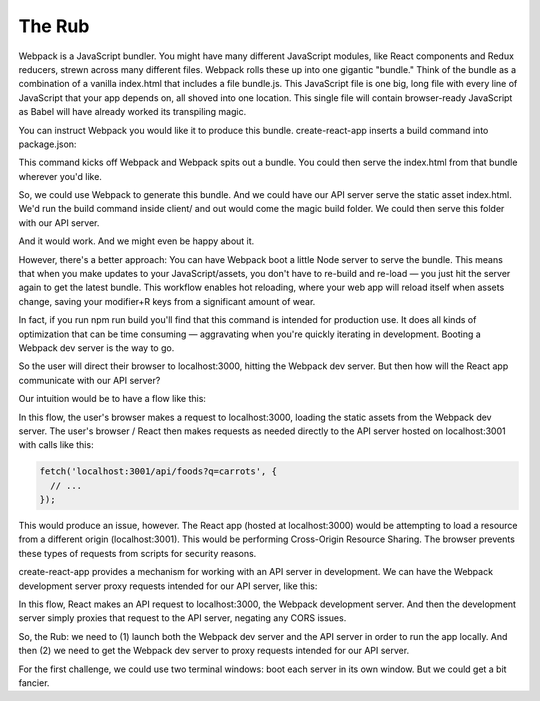 The Rub
===========

Webpack is a JavaScript bundler. You might have many different JavaScript modules, like React components and Redux reducers, strewn across many different files. Webpack rolls these up into one gigantic "bundle." Think of the bundle as a combination of a vanilla index.html that includes a file bundle.js. This JavaScript file is one big, long file with every line of JavaScript that your app depends on, all shoved into one location. This single file will contain browser-ready JavaScript as Babel will have already worked its transpiling magic.

You can instruct Webpack you would like it to produce this bundle. create-react-app inserts a build command into package.json:

.. code-block:: bash
	$ npm run build


This command kicks off Webpack and Webpack spits out a bundle. You could then serve the index.html from that bundle wherever you'd like.

So, we could use Webpack to generate this bundle. And we could have our API server serve the static asset index.html. We'd run the build command inside client/ and out would come the magic build folder. We could then serve this folder with our API server.

And it would work. And we might even be happy about it.

However, there's a better approach: You can have Webpack boot a little Node server to serve the bundle. This means that when you make updates to your JavaScript/assets, you don't have to re-build and re-load — you just hit the server again to get the latest bundle. This workflow enables hot reloading, where your web app will reload itself when assets change, saving your modifier+R keys from a significant amount of wear.

In fact, if you run npm run build you'll find that this command is intended for production use. It does all kinds of optimization that can be time consuming — aggravating when you're quickly iterating in development. Booting a Webpack dev server is the way to go.


So the user will direct their browser to localhost:3000, hitting the Webpack dev server. But then how will the React app communicate with our API server?

Our intuition would be to have a flow like this:

.. image:: flow-diagram-erroneous.png

In this flow, the user's browser makes a request to localhost:3000, loading the static assets from the Webpack dev server. The user's browser / React then makes requests as needed directly to the API server hosted on localhost:3001 with calls like this:

.. code-block:: python

	fetch('localhost:3001/api/foods?q=carrots', {
	  // ...
	});

This would produce an issue, however. The React app (hosted at localhost:3000) would be attempting to load a resource from a different origin (localhost:3001). This would be performing Cross-Origin Resource Sharing. The browser prevents these types of requests from scripts for security reasons.

create-react-app provides a mechanism for working with an API server in development. We can have the Webpack development server proxy requests intended for our API server, like this:

.. image:: flow-diagram-2.png

In this flow, React makes an API request to localhost:3000, the Webpack development server. And then the development server simply proxies that request to the API server, negating any CORS issues.

So, the Rub: we need to (1) launch both the Webpack dev server and the API server in order to run the app locally. And then (2) we need to get the Webpack dev server to proxy requests intended for our API server.

For the first challenge, we could use two terminal windows: boot each server in its own window. But we could get a bit fancier.

